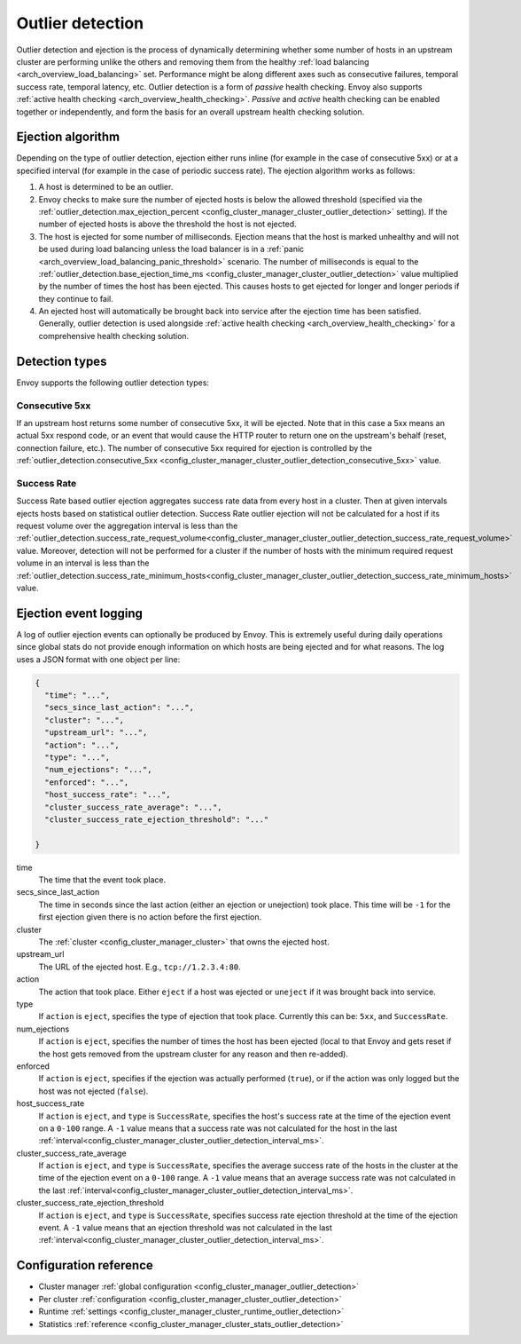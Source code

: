 .. _arch_overview_outlier_detection:

Outlier detection
=================

Outlier detection and ejection is the process of dynamically determining whether some number of
hosts in an upstream cluster are performing unlike the others and removing them from the healthy
:ref:`load balancing <arch_overview_load_balancing>` set. Performance might be along different axes
such as consecutive failures, temporal success rate, temporal latency, etc. Outlier detection is a
form of *passive* health checking. Envoy also supports :ref:`active health checking
<arch_overview_health_checking>`. *Passive* and *active* health checking can be enabled together or
independently, and form the basis for an overall upstream health checking solution.

Ejection algorithm
------------------

Depending on the type of outlier detection, ejection either runs inline (for example in the case of
consecutive 5xx) or at a specified interval (for example in the case of periodic success rate). The
ejection algorithm works as follows:

#. A host is determined to be an outlier.
#. Envoy checks to make sure the number of ejected hosts is below the allowed threshold (specified
   via the :ref:`outlier_detection.max_ejection_percent 
   <config_cluster_manager_cluster_outlier_detection>` setting).
   If the number of ejected hosts is above the threshold the host is not ejected.
#. The host is ejected for some number of milliseconds. Ejection means that the host is marked
   unhealthy and will not be used during load balancing unless the load balancer is in a
   :ref:`panic <arch_overview_load_balancing_panic_threshold>` scenario. The number of milliseconds
   is equal to the :ref:`outlier_detection.base_ejection_time_ms
   <config_cluster_manager_cluster_outlier_detection>` value
   multiplied by the number of times the host has been ejected. This causes hosts to get ejected
   for longer and longer periods if they continue to fail.
#. An ejected host will automatically be brought back into service after the ejection time has
   been satisfied. Generally, outlier detection is used alongside :ref:`active health checking
   <arch_overview_health_checking>` for a comprehensive health checking solution.

Detection types
---------------

Envoy supports the following outlier detection types:

Consecutive 5xx
^^^^^^^^^^^^^^^

If an upstream host returns some number of consecutive 5xx, it will be ejected. Note that in this
case a 5xx means an actual 5xx respond code, or an event that would cause the HTTP router to return
one on the upstream's behalf (reset, connection failure, etc.). The number of consecutive 5xx
required for ejection is controlled by the :ref:`outlier_detection.consecutive_5xx
<config_cluster_manager_cluster_outlier_detection_consecutive_5xx>` value.

Success Rate
^^^^^^^^^^^^

Success Rate based outlier ejection aggregates success rate data from every host in a cluster. Then at given
intervals ejects hosts based on statistical outlier detection. Success Rate outlier ejection will not be
calculated for a host if its request volume over the aggregation interval is less than the
:ref:`outlier_detection.success_rate_request_volume<config_cluster_manager_cluster_outlier_detection_success_rate_request_volume>`
value. Moreover, detection will not be performed for a cluster if the number of hosts
with the minimum required request volume in an interval is less than the
:ref:`outlier_detection.success_rate_minimum_hosts<config_cluster_manager_cluster_outlier_detection_success_rate_minimum_hosts>`
value.

Ejection event logging
----------------------

A log of outlier ejection events can optionally be produced by Envoy. This is extremely useful
during daily operations since global stats do not provide enough information on which hosts are
being ejected and for what reasons. The log uses a JSON format with one object per line:

.. code-block:: json

  {
    "time": "...",
    "secs_since_last_action": "...",
    "cluster": "...",
    "upstream_url": "...",
    "action": "...",
    "type": "...",
    "num_ejections": "...",
    "enforced": "...",
    "host_success_rate": "...",
    "cluster_success_rate_average": "...",
    "cluster_success_rate_ejection_threshold": "..."

  }

time
  The time that the event took place.

secs_since_last_action
  The time in seconds since the last action (either an ejection or unejection)
  took place. This time will be ``-1`` for the first ejection given there is no
  action before the first ejection.

cluster
  The :ref:`cluster <config_cluster_manager_cluster>` that owns the ejected host.

upstream_url
  The URL of the ejected host. E.g., ``tcp://1.2.3.4:80``.

action
  The action that took place. Either ``eject`` if a host was ejected or ``uneject`` if it was
  brought back into service.

type
  If ``action`` is ``eject``, specifies the type of ejection that took place. Currently this can be:
  ``5xx``, and ``SuccessRate``.

num_ejections
  If ``action`` is ``eject``, specifies the number of times the host has been ejected
  (local to that Envoy and gets reset if the host gets removed from the upstream cluster for any
  reason and then re-added).

enforced
  If ``action`` is ``eject``, specifies if the ejection was actually performed (``true``), or
  if the action was only logged but the host was not ejected (``false``).

host_success_rate
  If ``action`` is ``eject``, and ``type`` is ``SuccessRate``, specifies the host's success rate
  at the time of the ejection event on a ``0-100`` range. A ``-1`` value means that a success
  rate was not calculated for the host in the last
  :ref:`interval<config_cluster_manager_cluster_outlier_detection_interval_ms>`.

cluster_success_rate_average
  If ``action`` is ``eject``, and ``type`` is ``SuccessRate``, specifies the average success
  rate of the hosts in the cluster at the time of the ejection event on a ``0-100`` range.
  A ``-1`` value means that an average success rate was not calculated in the last
  :ref:`interval<config_cluster_manager_cluster_outlier_detection_interval_ms>`.

cluster_success_rate_ejection_threshold
  If ``action`` is ``eject``, and ``type`` is ``SuccessRate``, specifies success rate ejection
  threshold at the time of the ejection event. A ``-1`` value means that an ejection threshold
  was not calculated in the last
  :ref:`interval<config_cluster_manager_cluster_outlier_detection_interval_ms>`.

Configuration reference
-----------------------

* Cluster manager :ref:`global configuration <config_cluster_manager_outlier_detection>`
* Per cluster :ref:`configuration <config_cluster_manager_cluster_outlier_detection>`
* Runtime :ref:`settings <config_cluster_manager_cluster_runtime_outlier_detection>`
* Statistics :ref:`reference <config_cluster_manager_cluster_stats_outlier_detection>`
